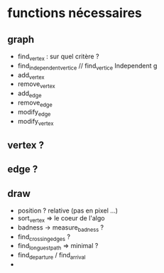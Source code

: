 * functions nécessaires
** graph
- find_vertex : sur quel critère ?
- find_independent_vertice //  find_vertice Independent g
- add_vertex
- remove_vertex
- add_edge
- remove_edge
- modify_edge
- modify_vertex

** vertex ?
** edge ?

** draw
- position ? relative (pas en pixel ...)
- sort_vertex => le coeur de l'algo
- badness -> measure_badness ?
- find_crossing_edges ?
- find_longuest_path => minimal ?
- find_departure / find_arrival
- 
